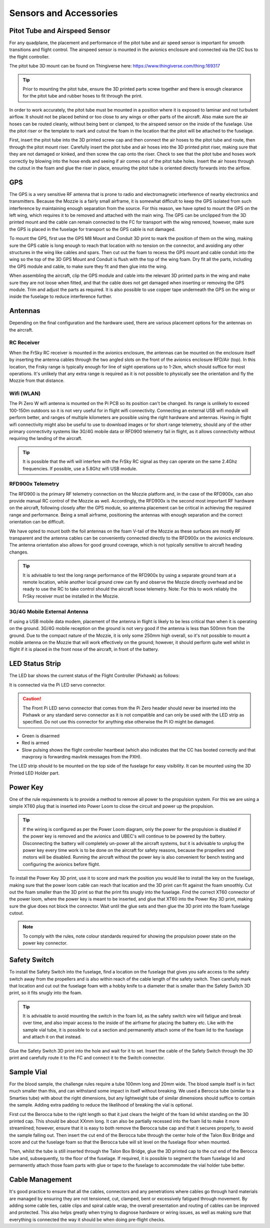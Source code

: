 Sensors and Accessories
=======================

Pitot Tube and Airspeed Sensor
..................................

For any quadplane, the placement and performance of the pitot tube and air speed sensor is important for smooth transitions and flight control.
The airspeed sensor is mounted in the avionics enclosure and connected via the I2C bus to the flight controller.

The pitot tube 3D mount can be found on Thingiverse here: https://www.thingiverse.com/thing:169317

.. Tip::
  Prior to mounting the pitot tube, ensure the 3D printed parts screw together and there is enough clearance for the pitot tube and rubber hoses to fit through the print.

In order to work accurately, the pitot tube must be mounted in a position where it is exposed to laminar and not turbulent airflow.
It should not be placed behind or too close to any wings or other parts of the aircraft.
Also make sure the air hoses can be routed cleanly, without being bent or clamped, to the airspeed sensor on the inside of the fuselage.
Use the pitot riser or the template to mark and cutout the foam in the location that the pitot will be attached to the fuselage.

.. image:: images/AE/Pitot_SM.jpg
      :target: images/AE/Pitot.jpg

First, insert the pitot tube into the 3D printed screw cap and then connect the air hoses to the pitot tube and route, then through the pitot mount riser.
Carefully insert the pitot tube and air hoses into the 3D printed pitot riser, making sure that they are not damaged or kinked, and then screw the cap onto the riser.
Check to see that the pitot tube and hoses work correctly by blowing into the hose ends and seeing if air comes out of the pitot tube holes.
Insert the air hoses through the cutout in the foam and glue the riser in place, ensuring the pitot tube is oriented directly forwards into the airflow.


GPS
......

The GPS is a very sensitive RF antenna that is prone to radio and electromagnetic interference of nearby electronics and transmitters.
Because the Mozzie is a fairly small airframe, it is somewhat difficult to keep the GPS isolated from such interference by maintaining enough separation from the source.
For this reason, we have opted to mount the GPS on the left wing, which requires it to be removed and attached with the main wing.
The GPS can be unclipped from the 3D printed mount and the cable can remain connected to the FC for transport with the wing removed, however,
make sure the GPS is placed in the fuselage for transport so the GPS cable is not damaged.

.. image:: images/AE/GPS1_SM.jpg
    :target: images/AE/GPS1.jpg

To mount the GPS, first use the GPS M8 Mount and Conduit 3D print to mark the position of them on the wing, making sure the GPS cable is long enough to reach that location with no tension on the connector,
and avoiding any other structures in the wing like cables and spars.
Then cut out the foam to recess the GPS mount and cable conduit into the wing so the top of the 3D GPS Mount and Conduit is flush with the top of the wing foam.
Dry fit all the parts, including the GPS module and cable, to make sure they fit and then glue into the wing.

.. image:: images/AE/GPS2_SM.jpg
      :target: images/AE/GPS2.jpg

When assembling the aircraft, clip the GPS module and cable into the relevant 3D printed parts in the wing and make sure they are not loose when fitted,
and that the cable does not get damaged when inserting or removing the GPS module. Trim and adjust the parts as required.
It is also possible to use copper tape underneath the GPS on the wing or inside the fuselage to reduce interference further.

Antennas
..........

Depending on the final configuration and the hardware used, there are various placement options for the antennas on the aircraft.

RC Receiver
^^^^^^^^^^^^
When the FrSky RC receiver is mounted in the avionics enclosure, the antennas can be mounted on the enclosure itself by inserting the antenna cables through the two angled slots on the front of the avionics enclosure RFD/Air (top).
In this location, the Frsky range is typically enough for line of sight operations up to 1-2km, which should suffice for most operations.
It's unlikely that any extra range is required as it is not possible to physically see the orientation and fly the Mozzie from that distance.

Wifi (WLAN)
^^^^^^^^^^^

The Pi Zero W wifi antenna is mounted on the Pi PCB so its position can't be changed. Its range is unlikely to exceed 100-150m outdoors so it is not very useful for in flight wifi connectivity.
Connecting an external USB wifi module will perform better, and ranges of multiple kilometers are possible using the right hardware and antennas.
Having in flight wifi connectivity might also be useful to use to download images or for short range telemetry, should any of the other primary connectivity systems like 3G/4G mobile data or RFD900 telemetry fail in flight,
as it allows connectivity without requiring the landing of the aircraft.

.. Tip::
   It is possible that the wifi will interfere with the FrSky RC signal as they can operate on the same 2.4Ghz frequencies. If possible, use a 5.8Ghz wifi USB module.

RFD900x Telemetry
^^^^^^^^^^^^^^^^^^

The RFD900 is the primary RF telemetry connection on the Mozzie platform and, in the case of the RFD900x, can also provide manual RC control of the Mozzie as well.
Accordingly, the RFD900x is the second most important RF hardware on the aircraft, following closely after the GPS module,
so antenna placement can be critical in achieving the required range and performance.
Being a small airframe, positioning the antennas with enough separation and the correct orientation can be difficult.

We have opted to mount both the foil antennas on the foam V-tail of the Mozzie as these surfaces are mostly RF transparent and the antenna cables can be conveniently connected directly to the RFD900x on the avionics enclosure.
The antenna orientation also allows for good ground coverage, which is not typically sensitive to aircraft heading changes.

.. Tip::
   It is advisable to test the long range performance of the RFD900x by using a separate ground team at a remote location,
   while another local ground crew can fly and observe the Mozzie directly overhead and be ready to use the RC to take control should the    aircraft loose telemetry.
   Note: For this to work reliably the FrSky receiver must be installed in the Mozzie.


3G/4G Mobile External Antenna
^^^^^^^^^^^^^^^^^^^^^^^^^^^^^^^^

If using a USB mobile data modem, placement of the antenna in flight is likely to be less critical than when it is operating on the ground.
3G/4G mobile reception on the ground is not very good if the antenna is less than 500mm from the ground.
Due to the compact nature of the Mozzie, it is only some 250mm high overall, so it's not possible to mount a mobile antenna on the Mozzie that will work effectively on the ground;
however, it should perform quite well whilst in flight if it is placed in the front nose of the aircraft, in front of the battery.

.. image:: images/AE/3GModem_SM.jpg
      :target: images/AE/3GModem.jpg


LED Status Strip
...................

The LED bar shows the current status of the Flight Controller (Pixhawk) as follows:

It is connected via the Pi LED servo connector.

.. Caution::
  The Front Pi LED servo connector that comes from the Pi Zero header should never be inserted into the Pixhawk or any standard servo connector as it is not compatible and can only be used with the LED strip as specified. Do not use this connector for anything else otherwise the Pi IO might be damaged.


* Green is disarmed
* Red is armed
* Slow pulsing shows the flight controller heartbeat (which also indicates that the CC has booted correctly and that mavproxy is forwarding mavlink messages from the PXH).

The LED strip should to be mounted on the top side of the fuselage for easy visibility. It can be mounted using the 3D Printed LED Holder part.

.. image:: images/AE/LEDBar_SM.jpg
      :target: images/AE/LEDBar.jpg

Power Key
............

One of the rule requirements is to provide a method to remove all power to the propulsion system.
For this we are using a simple XT60 plug that is inserted into Power Loom to close the circuit and power up the propulsion.

.. Tip::
  If the wiring is configured as per the Power Loom diagram, only the power for the propulsion is disabled if the power key is removed and the avionics and UBEC's will continue to be powered by the battery.
  Disconnecting the battery will completely un-power all the aircraft systems, but it is advisable to unplug the power key every time work is to be done on the aircraft for safety reasons, because the propellers and motors will be disabled.
  Running the aircraft without the power key is also convenient for bench testing and configuring the avionics before flight.

.. image:: images/AE/PowerKey_SM.jpg
      :target: images/AE/PowerKey.jpg

To install the Power Key 3D print, use it to score and mark the position you would like to install the key on the fuselage, making sure that the power loom cable can reach that location and the 3D print can fit against the foam smoothly.
Cut out the foam smaller than the 3D print so that the print fits snugly into the fuselage.
Find the correct XT60 connector of the power loom, where the power key is meant to be inserted, and glue that XT60 into the Power Key 3D print, making sure the glue does not block the connector.
Wait until the glue sets and then glue the 3D print into the foam fuselage cutout.

.. Note::
  To comply with the rules, note colour standards required for showing the propulsion power state on the power key connector.



Safety Switch
................

To install the Safety Switch into the fuselage, find a location on the fuselage that gives you safe access to the safety switch away from the propellers
and is also within reach of the cable length of the safety switch.
Then carefully mark that location and cut out the fuselage foam with a hobby knife to a diameter that is smaller than the Safety Switch 3D print, so it fits snugly into the foam.

.. Tip::
  It is advisable to avoid mounting the switch in the foam lid, as the safety switch wire will fatigue and break over time, and also impair access to the inside of the airframe for placing the battery etc.
  Like with the sample vial tube, it is possible to cut a section and permanently attach some of the foam lid to the fuselage and attach it on that instead.

Glue the Safety Switch 3D print into the hole and wait for it to set. Insert the cable of the Safety Switch through the 3D print and carefully route it to the FC and connect it to the Switch connector.

.. image:: images/AE/SafetySwitch_SM.jpg
      :target: images/AE/SafetySwitch.jpg


Sample Vial
.............

For the blood sample, the challenge rules require a tube 100mm long and 20mm wide. The blood sample itself is in fact much smaller than this, and can withstand some impact in itself without breaking.
We used a Berocca tube (similar to a Smarties tube) with about the right dimensions, but any lightweight tube of similar dimensions should suffice to contain the sample.
Adding extra padding to reduce the likelihood of breaking the vial is optional.

.. image:: images/Fuselage/SampleTube_SM.jpg
      :target: images/Fuselage/SampleTube.jpg

First cut the Berocca tube to the right length so that it just clears the height of the foam lid whilst standing on the 3D printed cap. This should be about XXmm long.
It can also be partially recessed into the foam lid to make it more streamlined; however, ensure that it is easy to both remove the Berocca tube cap and that it secures properly, to avoid the sample falling out.
Then insert the cut end of the Berocca tube through the center hole of the Talon Box Bridge and score and cut the fuselage foam so that the Berocca tube will sit level on the fuselage floor when mounted.

Then, whilst the tube is still inserted through the Talon Box Bridge, glue the 3D printed cap to the cut end of the Berocca tube and, subsequently, to the floor of the fuselage.
If required, it is possible to segment the foam fuselage lid and permanently attach those foam parts with glue or tape to the fuselage to accommodate the vial holder tube better.

Cable Management
..................

It's good practice to ensure that all the cables, connectors and any penetrations where cables go through hard materials are managed
by ensuring they are not tensioned, cut, clamped, bent or excessively fatigued through movement.
By adding some cable ties, cable clips and spiral cable wrap, the overall presentation and routing of cables can be improved and protected.
This also helps greatly when trying to diagnose hardware or wiring issues, as well as making sure that everything is connected the way it should be when doing pre-flight checks.
